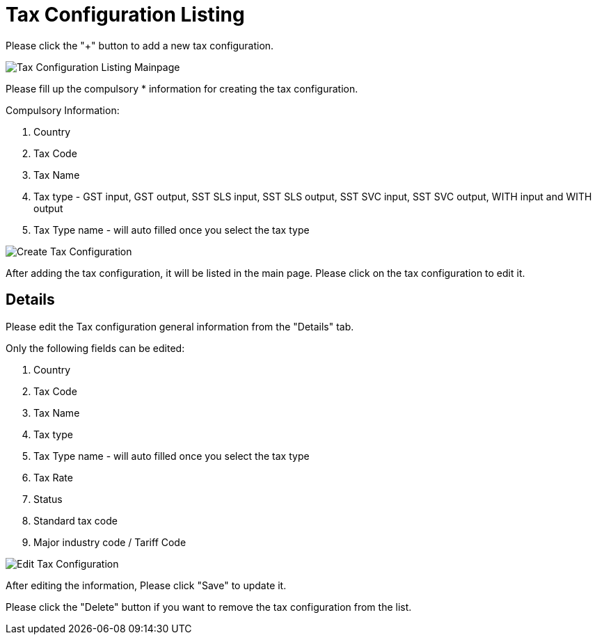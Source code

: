 [#H3_tax_configuration_applet_tax_listing]
= Tax Configuration Listing

Please click the "+" button to add a new tax configuration.

image::tax-configuration-listing-mainpage.png[Tax Configuration Listing Mainpage, align = "center"]

Please fill up the compulsory * information for creating the tax configuration. 

Compulsory Information:

    1. Country
    2. Tax Code
    3. Tax Name
    4. Tax type - GST input, GST output, SST SLS input, SST SLS output, SST SVC input, SST SVC output, WITH input and WITH output
    5. Tax Type name - will auto filled once you select the tax type

image::create-tax-configuration.png[Create Tax Configuration, align = "center" ]

After adding the tax configuration, it will be listed in the main page. Please click on the tax configuration to edit it. 

== Details

Please edit the Tax configuration general information from the "Details" tab.

Only the following fields can be edited:

    1. Country
    2. Tax Code
    3. Tax Name
    4. Tax type 
    5. Tax Type name - will auto filled once you select the tax type
    6. Tax Rate
    7. Status
    8. Standard tax code
    9. Major industry code / Tariff Code

image::edit-tax-configuration.png[Edit Tax Configuration, align = "center"]

After editing the information, Please click "Save" to update it.

Please click the "Delete" button if you want to remove the tax configuration from the list.